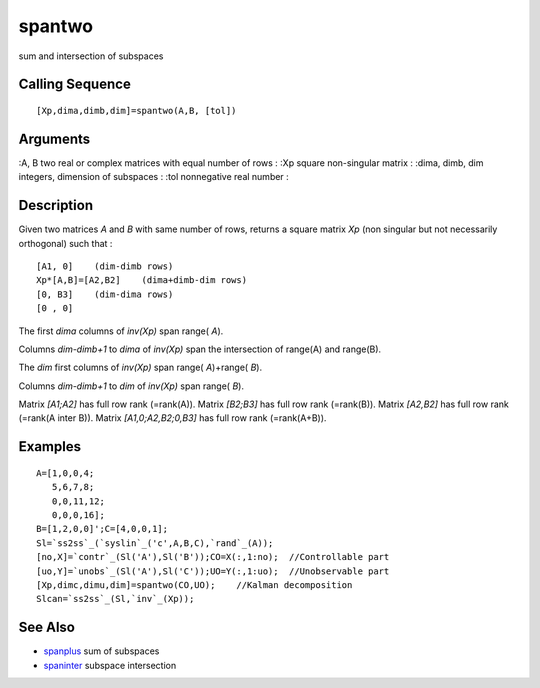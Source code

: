 


spantwo
=======

sum and intersection of subspaces



Calling Sequence
~~~~~~~~~~~~~~~~


::

    [Xp,dima,dimb,dim]=spantwo(A,B, [tol])




Arguments
~~~~~~~~~

:A, B two real or complex matrices with equal number of rows
: :Xp square non-singular matrix
: :dima, dimb, dim integers, dimension of subspaces
: :tol nonnegative real number
:



Description
~~~~~~~~~~~

Given two matrices `A` and `B` with same number of rows, returns a
square matrix `Xp` (non singular but not necessarily orthogonal) such
that :


::

    [A1, 0]    (dim-dimb rows)
    Xp*[A,B]=[A2,B2]    (dima+dimb-dim rows)
    [0, B3]    (dim-dima rows)
    [0 , 0]


The first `dima` columns of `inv(Xp)` span range( `A`).

Columns `dim-dimb+1` to `dima` of `inv(Xp)` span the intersection of
range(A) and range(B).

The `dim` first columns of `inv(Xp)` span range( `A`)+range( `B`).

Columns `dim-dimb+1` to `dim` of `inv(Xp)` span range( `B`).

Matrix `[A1;A2]` has full row rank (=rank(A)). Matrix `[B2;B3]` has
full row rank (=rank(B)). Matrix `[A2,B2]` has full row rank (=rank(A
inter B)). Matrix `[A1,0;A2,B2;0,B3]` has full row rank (=rank(A+B)).



Examples
~~~~~~~~


::

    A=[1,0,0,4;
       5,6,7,8;
       0,0,11,12;
       0,0,0,16];
    B=[1,2,0,0]';C=[4,0,0,1]; 
    Sl=`ss2ss`_(`syslin`_('c',A,B,C),`rand`_(A));
    [no,X]=`contr`_(Sl('A'),Sl('B'));CO=X(:,1:no);  //Controllable part
    [uo,Y]=`unobs`_(Sl('A'),Sl('C'));UO=Y(:,1:uo);  //Unobservable part
    [Xp,dimc,dimu,dim]=spantwo(CO,UO);    //Kalman decomposition
    Slcan=`ss2ss`_(Sl,`inv`_(Xp));




See Also
~~~~~~~~


+ `spanplus`_ sum of subspaces
+ `spaninter`_ subspace intersection


.. _spaninter: spaninter.html
.. _spanplus: spanplus.html


